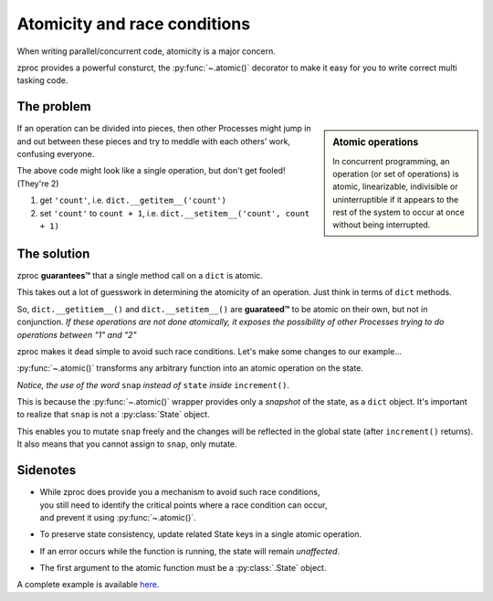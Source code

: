 .. _atomicity:

Atomicity and race conditions
=============================

When writing parallel/concurrent code, atomicity is a major concern.

zproc provides a powerful consturct, the :py:func:`~.atomic()` decorator
to make it easy for you to write correct multi tasking code.

The problem
-----------

.. sidebar:: Atomic operations

    In concurrent programming,
    an operation (or set of operations) is atomic, linearizable, indivisible or uninterruptible
    if it appears to the rest of the system to occur at once without being interrupted.

If an operation can be divided into pieces, then other Processes might jump
in and out between these pieces and try to meddle with each others' work, confusing everyone.


.. code-block:: python
    :caption: non-atomic incrementer

    state['count'] += 5

The above code might look like a single operation, but don't get fooled! (They're 2)

1. get ``'count'``, i.e. ``dict.__getitem__('count')``
2. set ``'count'`` to ``count + 1``, i.e. ``dict.__setitem__('count', count + 1)``

The solution
------------

zproc **guarantees™** that a single method call on a ``dict`` is atomic.

This takes out a lot of guesswork in determining the atomicity of an operation.
Just think in terms of ``dict`` methods.

So, ``dict.__getitiem__()`` and ``dict.__setitem__()`` are **guarateed™**
to be atomic on their own, but not in conjunction. *If these operations are not done atomically,
it exposes the possibility of other Processes trying to do operations between "1" and "2"*

zproc makes it dead simple to avoid such race conditions.
Let's make some changes to our example...

.. code-block:: python
    :caption: atomic incrementer

    @zproc.atomic
    def increment(snap, step):
        snap['count'] += step

    increment(state, 5)

:py:func:`~.atomic()` transforms any arbitrary function into
an atomic operation on the state.

*Notice, the use of the word* ``snap`` *instead of* ``state`` *inside* ``increment()``.

This is because the :py:func:`~.atomic()` wrapper provides only a *snapshot* of the state, as a ``dict`` object.
It's important to realize that ``snap`` is not a :py:class:`State` object.

This enables you to mutate ``snap`` freely
and the changes will be reflected in the global state
(after ``increment()`` returns).
It also means that you cannot assign to ``snap``, only mutate.

.. code-block:: python
    :caption: assignment not allowed

    @zproc.atomic
    def setcount(snap):
        snap = {'count': 10}  # wrong!

    setcount(state)


Sidenotes
---------

- | While zproc does provide you a mechanism to avoid such race conditions,
  | you still need to identify the critical points where a race condition can occur,
  | and prevent it using :py:func:`~.atomic()`.

- To preserve state consistency, update related State keys in a single atomic operation.

- | If an error occurs while the function is running, the state will remain *unaffected*.

- | The first argument to the atomic function must be a :py:class:`.State` object.



A complete example is available `here <https://github.com/pycampers/zproc/tree/master/examples/atomicity.py>`_.

